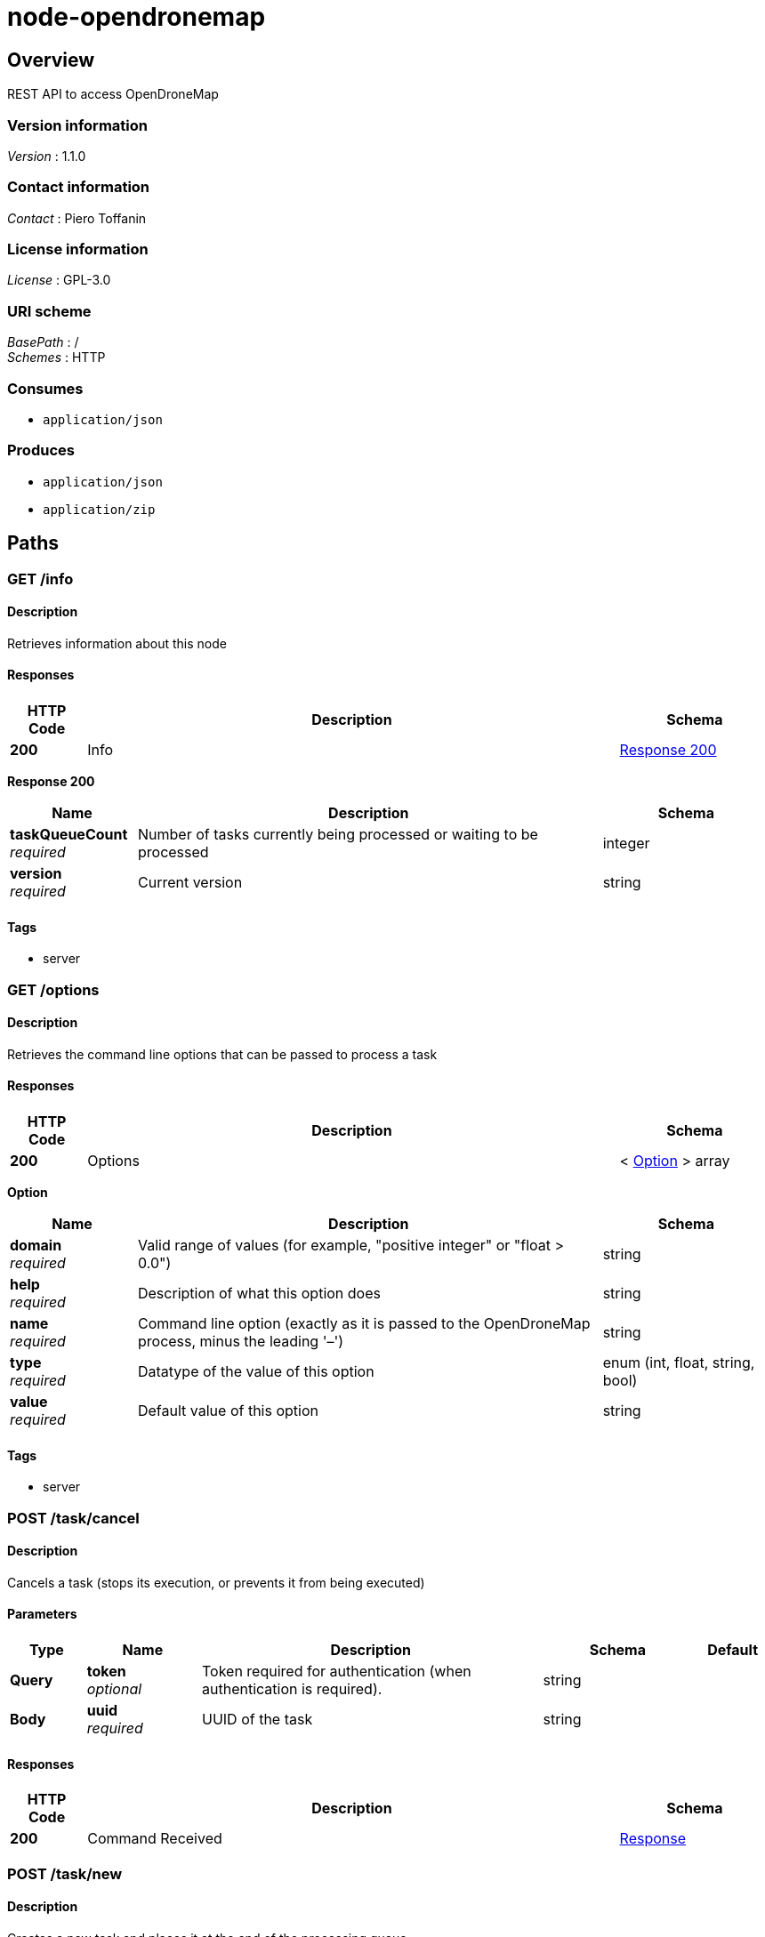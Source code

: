 = node-opendronemap


[[_overview]]
== Overview
REST API to access OpenDroneMap


=== Version information
[%hardbreaks]
_Version_ : 1.1.0


=== Contact information
[%hardbreaks]
_Contact_ : Piero Toffanin


=== License information
[%hardbreaks]
_License_ : GPL-3.0


=== URI scheme
[%hardbreaks]
_BasePath_ : /
_Schemes_ : HTTP


=== Consumes

* `application/json`


=== Produces

* `application/json`
* `application/zip`




[[_paths]]
== Paths

[[_info_get]]
=== GET /info

==== Description
Retrieves information about this node


==== Responses

[options="header", cols=".^2,.^14,.^4"]
|===
|HTTP Code|Description|Schema
|*200*|Info|<<_info_get_response_200,Response 200>>
|===

[[_info_get_response_200]]
*Response 200*

[options="header", cols=".^3,.^11,.^4"]
|===
|Name|Description|Schema
|*taskQueueCount* +
_required_|Number of tasks currently being processed or waiting to be processed|integer
|*version* +
_required_|Current version|string
|===


==== Tags

* server


[[_options_get]]
=== GET /options

==== Description
Retrieves the command line options that can be passed to process a task


==== Responses

[options="header", cols=".^2,.^14,.^4"]
|===
|HTTP Code|Description|Schema
|*200*|Options|< <<_option,Option>> > array
|===

[[_option]]
*Option*

[options="header", cols=".^3,.^11,.^4"]
|===
|Name|Description|Schema
|*domain* +
_required_|Valid range of values (for example, "positive integer" or "float &gt; 0.0")|string
|*help* +
_required_|Description of what this option does|string
|*name* +
_required_|Command line option (exactly as it is passed to the OpenDroneMap process, minus the leading '–')|string
|*type* +
_required_|Datatype of the value of this option|enum (int, float, string, bool)
|*value* +
_required_|Default value of this option|string
|===


==== Tags

* server


[[_task_cancel_post]]
=== POST /task/cancel

==== Description
Cancels a task (stops its execution, or prevents it from being executed)


==== Parameters

[options="header", cols=".^2,.^3,.^9,.^4,.^2"]
|===
|Type|Name|Description|Schema|Default
|*Query*|*token* +
_optional_|Token required for authentication (when authentication is required).|string|
|*Body*|*uuid* +
_required_|UUID of the task|string|
|===


==== Responses

[options="header", cols=".^2,.^14,.^4"]
|===
|HTTP Code|Description|Schema
|*200*|Command Received|<<_response,Response>>
|===


[[_task_new_post]]
=== POST /task/new

==== Description
Creates a new task and places it at the end of the processing queue


==== Parameters

[options="header", cols=".^2,.^3,.^9,.^4,.^2"]
|===
|Type|Name|Description|Schema|Default
|*Query*|*token* +
_optional_|Token required for authentication (when authentication is required).|string|
|*FormData*|*images* +
_optional_|Images to process, plus an optional GPC file. If included, the GPC file should have .txt extension|file|
|*FormData*|*name* +
_optional_|An optional name to be associated with the task|string|
|*FormData*|*options* +
_optional_|Serialized JSON string of the options to use for processing, as an array of the format: [{name: option1, value: value1}, {name: option2, value: value2}, …]. For example, [{"name":"cmvs-maxImages","value":"500"},{"name":"time","value":true}]. For a list of all options, call /options|string|
|*FormData*|*zipurl* +
_optional_|URL of the zip file containing the images to process, plus an optional GPC file. If included, the GPC file should have .txt extension|string|
|===


==== Responses

[options="header", cols=".^2,.^14,.^4"]
|===
|HTTP Code|Description|Schema
|*200*|Success|<<_task_new_post_response_200,Response 200>>
|*default*|Error|<<_error,Error>>
|===

[[_task_new_post_response_200]]
*Response 200*

[options="header", cols=".^3,.^11,.^4"]
|===
|Name|Description|Schema
|*uuid* +
_required_|UUID of the newly created task|string
|===


==== Consumes

* `multipart/form-data`


==== Tags

* task


[[_task_remove_post]]
=== POST /task/remove

==== Description
Removes a task and deletes all of its assets


==== Parameters

[options="header", cols=".^2,.^3,.^9,.^4,.^2"]
|===
|Type|Name|Description|Schema|Default
|*Query*|*token* +
_optional_|Token required for authentication (when authentication is required).|string|
|*Body*|*uuid* +
_required_|UUID of the task|string|
|===


==== Responses

[options="header", cols=".^2,.^14,.^4"]
|===
|HTTP Code|Description|Schema
|*200*|Command Received|<<_response,Response>>
|===


[[_task_restart_post]]
=== POST /task/restart

==== Description
Restarts a task that was previously canceled, that had failed to process or that successfully completed


==== Parameters

[options="header", cols=".^2,.^3,.^9,.^4,.^2"]
|===
|Type|Name|Description|Schema|Default
|*Query*|*token* +
_optional_|Token required for authentication (when authentication is required).|string|
|*Body*|*options* +
_optional_|Serialized JSON string of the options to use for processing, as an array of the format: [{name: option1, value: value1}, {name: option2, value: value2}, …]. For example, [{"name":"cmvs-maxImages","value":"500"},{"name":"time","value":true}]. For a list of all options, call /options. Overrides the previous options set for this task.|string|
|*Body*|*uuid* +
_required_|UUID of the task|string|
|===


==== Responses

[options="header", cols=".^2,.^14,.^4"]
|===
|HTTP Code|Description|Schema
|*200*|Command Received|<<_response,Response>>
|===


[[_task_uuid_download_asset_get]]
=== GET /task/{uuid}/download/{asset}

==== Description
Retrieves an asset (the output of OpenDroneMap's processing) associated with a task


==== Parameters

[options="header", cols=".^2,.^3,.^9,.^4,.^2"]
|===
|Type|Name|Description|Schema|Default
|*Path*|*asset* +
_required_|Type of asset to download. Use "all.zip" for zip file containing all assets.|enum (all.zip, orthophoto.tif)|
|*Path*|*uuid* +
_required_|UUID of the task|string|
|*Query*|*token* +
_optional_|Token required for authentication (when authentication is required).|string|
|===


==== Responses

[options="header", cols=".^2,.^14,.^4"]
|===
|HTTP Code|Description|Schema
|*200*|Asset File|file
|*default*|Error message|<<_error,Error>>
|===


==== Produces

* `application/zip`


==== Tags

* task


[[_task_uuid_info_get]]
=== GET /task/{uuid}/info

==== Description
Gets information about this task, such as name, creation date, processing time, status, command line options and number of images being processed. See schema definition for a full list.


==== Parameters

[options="header", cols=".^2,.^3,.^9,.^4,.^2"]
|===
|Type|Name|Description|Schema|Default
|*Path*|*uuid* +
_required_|UUID of the task|string|
|*Query*|*token* +
_optional_|Token required for authentication (when authentication is required).|string|
|*FormData*|*options* +
_optional_|Serialized JSON string of the options to use for processing, as an array of the format: [{name: option1, value: value1}, {name: option2, value: value2}, …]. For example, [{"name":"cmvs-maxImages","value":"500"},{"name":"time","value":true}]. For a list of all options, call /options|string|
|===


==== Responses

[options="header", cols=".^2,.^14,.^4"]
|===
|HTTP Code|Description|Schema
|*200*|Task Information|<<_taskinfo,TaskInfo>>
|*default*|Error|<<_error,Error>>
|===

[[_taskinfo]]
*TaskInfo*

[options="header", cols=".^3,.^11,.^4"]
|===
|Name|Description|Schema
|*dateCreated* +
_required_|Timestamp|integer
|*imagesCount* +
_required_|Number of images|integer
|*name* +
_required_|Name|string
|*options* +
_required_|List of options used to process this task|< <<_task_uuid_info_get_options,options>> > array
|*processingTime* +
_required_|Milliseconds that have elapsed since the task started being processed.|integer
|*status* +
_required_|Status code (10 = QUEUED, 20 = RUNNING, 30 = FAILED, 40 = COMPLETED, 50 = CANCELED)|integer
|*uuid* +
_required_|UUID|string
|===

[[_task_uuid_info_get_options]]
*options*

[options="header", cols=".^3,.^11,.^4"]
|===
|Name|Description|Schema
|*name* +
_required_|Option name (example: "odm_meshing-octreeDepth")|string
|*value* +
_required_|Value (example: 9)|string
|===


==== Tags

* task


[[_task_uuid_output_get]]
=== GET /task/{uuid}/output

==== Description
Retrieves the console output of the OpenDroneMap's process. Useful for monitoring execution and to provide updates to the user.


==== Parameters

[options="header", cols=".^2,.^3,.^9,.^4,.^2"]
|===
|Type|Name|Description|Schema|Default
|*Path*|*uuid* +
_required_|UUID of the task|string|
|*Query*|*line* +
_optional_|Optional line number that the console output should be truncated from. For example, passing a value of 100 will retrieve the console output starting from line 100. Defaults to 0 (retrieve all console output).|integer|`"0"`
|*Query*|*token* +
_optional_|Token required for authentication (when authentication is required).|string|
|===


==== Responses

[options="header", cols=".^2,.^14,.^4"]
|===
|HTTP Code|Description|Schema
|*200*|Console Output|string
|*default*|Error|<<_error,Error>>
|===


==== Tags

* task




[[_definitions]]
== Definitions

[[_error]]
=== Error

[options="header", cols=".^3,.^11,.^4"]
|===
|Name|Description|Schema
|*error* +
_required_|Description of the error|string
|===


[[_response]]
=== Response

[options="header", cols=".^3,.^11,.^4"]
|===
|Name|Description|Schema
|*error* +
_optional_|Error message if an error occured|string
|*success* +
_required_|true if the command succeeded, false otherwise|boolean
|===





